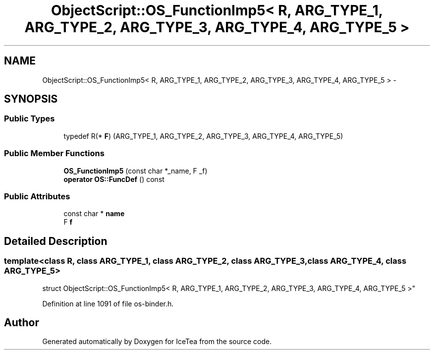 .TH "ObjectScript::OS_FunctionImp5< R, ARG_TYPE_1, ARG_TYPE_2, ARG_TYPE_3, ARG_TYPE_4, ARG_TYPE_5 >" 3 "Sat Mar 26 2016" "IceTea" \" -*- nroff -*-
.ad l
.nh
.SH NAME
ObjectScript::OS_FunctionImp5< R, ARG_TYPE_1, ARG_TYPE_2, ARG_TYPE_3, ARG_TYPE_4, ARG_TYPE_5 > \- 
.SH SYNOPSIS
.br
.PP
.SS "Public Types"

.in +1c
.ti -1c
.RI "typedef R(* \fBF\fP) (ARG_TYPE_1, ARG_TYPE_2, ARG_TYPE_3, ARG_TYPE_4, ARG_TYPE_5)"
.br
.in -1c
.SS "Public Member Functions"

.in +1c
.ti -1c
.RI "\fBOS_FunctionImp5\fP (const char *_name, F _f)"
.br
.ti -1c
.RI "\fBoperator OS::FuncDef\fP () const "
.br
.in -1c
.SS "Public Attributes"

.in +1c
.ti -1c
.RI "const char * \fBname\fP"
.br
.ti -1c
.RI "F \fBf\fP"
.br
.in -1c
.SH "Detailed Description"
.PP 

.SS "template<class R, class ARG_TYPE_1, class ARG_TYPE_2, class ARG_TYPE_3, class ARG_TYPE_4, class ARG_TYPE_5>
.br
struct ObjectScript::OS_FunctionImp5< R, ARG_TYPE_1, ARG_TYPE_2, ARG_TYPE_3, ARG_TYPE_4, ARG_TYPE_5 >"

.PP
Definition at line 1091 of file os\-binder\&.h\&.

.SH "Author"
.PP 
Generated automatically by Doxygen for IceTea from the source code\&.
